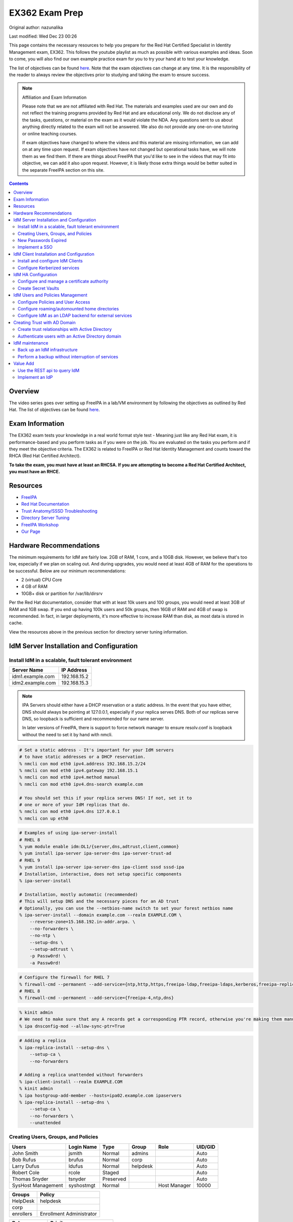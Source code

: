 .. SPDX-FileCopyrightText: 2019-2022 Louis Abel, Tommy Nguyen
..
.. SPDX-License-Identifier: MIT

EX362 Exam Prep
^^^^^^^^^^^^^^^

Original author: nazunalika

Last modified: Wed Dec 23 00:26

.. meta::
       :description: Materials to prepare for the Red Hat Certified Specialist in Identity Management exam.

This page contains the necessary resources to help you prepare for the Red Hat Certified Specialist in Identity Management exam, EX362. This follows the youtube playlist as much as possible with various examples and ideas. Soon to come, you will also find our own example practice exam for you to try your hand at to test your knowledge.

The list of objectives can be found `here <https://www.redhat.com/en/services/training/ex362-red-hat-certified-specialist-identity-management-exam>`__. Note that the exam objectives can change at any time. It is the responsibility of the reader to always review the objectives prior to studying and taking the exam to ensure success.

.. note::

   Affiliation and Exam Information

   Please note that we are not affiliated with Red Hat. The materials and examples used are our own and do not reflect the training programs provided by Red Hat and are educational only. We do not disclose any of the tasks, questions, or material on the exam as it would violate the NDA. Any questions sent to us about anything directly related to the exam will not be answered. We also do not provide any one-on-one tutoring or online teaching courses.

   If exam objectives have changed to where the videos and this material are missing information, we can add on at any time upon request. If exam objectives have not changed but operational tasks have, we will note them as we find them. If there are things about FreeIPA that you'd like to see in the videos that may fit into objective, we can add it also upon request. However, it is likely those extra things would be better suited in the separate FreeIPA section on this site.

.. contents::

Overview
--------

The video series goes over setting up FreeIPA in a lab/VM environment by following the objectives as outlined by Red Hat. The list of objectives can be found `here <https://www.redhat.com/en/services/training/ex362-red-hat-certified-specialist-identity-management-exam>`__.

Exam Information
----------------

The EX362 exam tests your knowledge in a real world format style test - Meaning just like any Red Hat exam, it is performance-based and you perform tasks as if you were on the job. You are evaluated on the tasks you perform and if they meet the objective criteria. The EX362 is related to FreeIPA or Red Hat Identity Management and counts toward the RHCA (Red Hat Certified Architect).

**To take the exam, you must have at least an RHCSA. If you are attempting to become a Red Hat Certified Architect, you must have an RHCE.**

Resources
---------

* `FreeIPA <https://www.freeipa.org>`_
* `Red Hat Documentation <https://access.redhat.com/documentation/en-us/red_hat_enterprise_linux/7/>`_
* `Trust Anatomy/SSSD Troubleshooting <https://jhrozek.wordpress.com/2015/08/19/performance-tuning-sssd-for-large-ipa-ad-trust-deployments/>`_
* `Directory Server Tuning <https://access.redhat.com/documentation/en-us/red_hat_directory_server/10/html/performance_tuning_guide/>`_
* `FreeIPA Workshop <https://github.com/freeipa/freeipa-workshop>`_
* `Our Page <https://linuxguideandhints.com/centos/freeipa.html>`_

Hardware Recommendations
------------------------

The minimum requirements for IdM are fairly low. 2GB of RAM, 1 core, and a 10GB disk. However, we believe that's too low, especially if we plan on scaling out. And during upgrades, you would need at least 4GB of RAM for the operations to be successful. Below are our minimum recommendations:

* 2 (virtual) CPU Core
* 4 GB of RAM
* 10GB+ disk or partition for /var/lib/dirsrv

Per the Red Hat documentation, consider that with at least 10k users and 100 groups, you would need at least 3GB of RAM and 1GB swap. If you end up having 100k users and 50k groups, then 16GB of RAM and 4GB of swap is recommended. In fact, in larger deployments, it's more effective to increase RAM than disk, as most data is stored in cache.

View the resources above in the previous section for directory server tuning information.

IdM Server Installation and Configuration
-----------------------------------------

Install IdM in a scalable, fault tolerant environment
+++++++++++++++++++++++++++++++++++++++++++++++++++++

+-------------------------+---------------+
| Server Name             | IP Address    |
+=========================+===============+
| idm1.example.com        | 192.168.15.2  |
+-------------------------+---------------+
| idm2.example.com        | 192.168.15.3  |
+-------------------------+---------------+

.. note::

   IPA Servers should either have a DHCP reservation or a static address. In the event that you have either, DNS should always be pointing at 127.0.0.1, especially if your replica serves DNS. Both of our replicas serve DNS, so loopback is sufficient and recommended for our name server.

   In later versions of FreeIPA, there is support to force network manager to ensure resolv.conf is loopback without the need to set it by hand with nmcli.

.. code-block:: shell

   # Set a static address - It's important for your IdM servers
   # to have static addresses or a DHCP reservation.
   % nmcli con mod eth0 ipv4.address 192.168.15.2/24
   % nmcli con mod eth0 ipv4.gateway 192.168.15.1
   % nmcli con mod eth0 ipv4.method manual
   % nmcli con mod eth0 ipv4.dns-search example.com

   # You should set this if your replica serves DNS! If not, set it to
   # one or more of your IdM replicas that do.
   % nmcli con mod eth0 ipv4.dns 127.0.0.1
   % nmcli con up eth0

.. code-block:: shell

   # Examples of using ipa-server-install
   # RHEL 8
   % yum module enable idm:DL1/{server,dns,adtrust,client,common}
   % yum install ipa-server ipa-server-dns ipa-server-trust-ad 
   # RHEL 9
   % yum install ipa-server ipa-server-dns ipa-client sssd sssd-ipa
   # Installation, interactive, does not setup specific components
   % ipa-server-install

   # Installation, mostly automatic (recommended)
   # This will setup DNS and the necessary pieces for an AD trust
   # Optionally, you can use the --netbios-name switch to set your forest netbios name
   % ipa-server-install --domain example.com --realm EXAMPLE.COM \
       --reverse-zone=15.168.192.in-addr.arpa. \
       --no-forwarders \
       --no-ntp \
       --setup-dns \
       --setup-adtrust \
       -p Passw0rd! \
       -a Passw0rd!

.. code-block:: shell

   # Configure the firewall for RHEL 7
   % firewall-cmd --permanent --add-service={ntp,http,https,freeipa-ldap,freeipa-ldaps,kerberos,freeipa-replication,kpasswd,dns}
   # RHEL 8
   % firewall-cmd --permanent --add-service={freeipa-4,ntp,dns}

.. code-block:: shell

   % kinit admin
   # We need to make sure that any A records get a corresponding PTR record, otherwise you're making them manually.
   % ipa dnsconfig-mod --allow-sync-ptr=True

.. code-block:: shell

   # Adding a replica
   % ipa-replica-install --setup-dns \
       --setup-ca \
       --no-forwarders

   # Adding a replica unattended without forwarders
   % ipa-client-install --realm EXAMPLE.COM
   % kinit admin
   % ipa hostgroup-add-member --hosts=ipa02.example.com ipaservers
   % ipa-replica-install --setup-dns \
       --setup-ca \
       --no-forwarders \
       --unattended

Creating Users, Groups, and Policies
++++++++++++++++++++++++++++++++++++

+-------------------------+---------------+-----------+----------+--------------+-----------+
| Users                   | Login Name    | Type      | Group    | Role         | UID/GID   |
+=========================+===============+===========+==========+==============+===========+
| John Smith              | jsmith        | Normal    | admins   |              | Auto      |
+-------------------------+---------------+-----------+----------+--------------+-----------+
| Bob Rufus               | brufus        | Normal    | corp     |              | Auto      |
+-------------------------+---------------+-----------+----------+--------------+-----------+
| Larry Dufus             | ldufus        | Normal    | helpdesk |              | Auto      |
+-------------------------+---------------+-----------+----------+--------------+-----------+
| Robert Cole             | rcole         | Staged    |          |              | Auto      |
+-------------------------+---------------+-----------+----------+--------------+-----------+
| Thomas Snyder           | tsnyder       | Preserved |          |              | Auto      |
+-------------------------+---------------+-----------+----------+--------------+-----------+
| SysHost Management      | syshostmgt    | Normal    |          | Host Manager | 10000     |
+-------------------------+---------------+-----------+----------+--------------+-----------+

+-------------------------+--------------------------+
| Groups                  | Policy                   |
+=========================+==========================+
| HelpDesk                | helpdesk                 |
+-------------------------+--------------------------+
| corp                    |                          |
+-------------------------+--------------------------+
| enrollers               | Enrollment Administrator |
+-------------------------+--------------------------+

+-------------------------+---------------------------+
| Roles                   | Privilege                 |
+=========================+===========================+
| Host Manager            | Host administrators       |
+-------------------------+---------------------------+
|                         | Host group administrators |
+-------------------------+---------------------------+
|                         | Netgroups administrators  |
+-------------------------+---------------------------+
|                         | Host enrollment           |
+-------------------------+---------------------------+

.. note:: Custom UID/GID
   
   It is possible to create the users with a custom uid/gid with the switches --uid and --gidnumber which you will see below. It is also possible to set random passwords with --random.

   See ipa user-add --help for more switches.

.. note:: Password Expiration

   When you make a user with the --password switch or use ipa passwd to set a password, it is automatically expired and must be changed on next login. If you want to avoid this from happening, you will need to set a random password via --password or --random, and then use kpasswd username to change it to the desired password. This does not make the account non-expiring.

.. code-block:: shell

   # Creating users with a password, create all the accounts from the table (except from syshost)
   % ipa user-add --first="John" --last="Smith" --password jsmith

   # Create the system account with a password of Sup3R$ecre7! and a UID of 10000
   % ipa user-add --first="SysHost" --last="Management" --uid=10000 --gidnumber=10000 --password syshostmgt

   # Stage a user
   % ipa stageuser-add --first="Robert" --last="Cole" rcole

   # Preserve a user
   % ipa user-del tsynder --preserve

   # Create a regular (POSIX) group
   % ipa group-add corp

   # Create a member only group
   % ipa group-add --nonposix HelpDesk
   % ipa group-add --nonposix enrollers

   # Add the HelpDesk group to the helpdesk policy
   # Add the enrollers group to the Enrollment Administrator role
   % ipa role-add-member "helpdesk" --groups=HelpDesk
   % ipa role-add-member "Enrollment Administrator" --groups=enrollers

   # Create a role with privileges
   % ipa role-add "Host Manager"
   % ipa role-add-privilege "Host Manager" \
       --privileges="Host administrators" \
       --privileges="Host group administrators" \
       --privileges="Netgroups administrators" \
       --privileges="Host enrollment"

   # Add the syshostmgt user as a member of the role
   % ipa role-add-member "Host Manager" --users="syshostmgt"

   # Set our user passwords to CentOS123!$ so that way we don't have to change them later
   % kpasswd jsmith

   # If we already set the password we want but we don't want it to expire without making a policy or prompt for a password change (NOT RECOMMENDED)
   % ldapmodify -x -w 'Passw0rd!' -D 'cn=Directory Manager'
   dn: uid=syshostmgt,cn=users,cn=accounts,dc=example,dc=com
   changetype: modify
   delete: krbLastPwdChange

   (Press CTRL+D)


New Passwords Expired
+++++++++++++++++++++

The common question we receive (and even the #freeipa IRC receive) is "Why can't we just set the password to not be expired right away?" See `this page <https://www.freeipa.org/page/New_Passwords_Expired>`_ for information on why this is. You may also look at the `pagure <https://pagure.io/freeipa/issue/5763>`_ page and the `Red Hat bugzilla related bug <https://bugzilla.redhat.com/show_bug.cgi?id=1317060>`_.

Implement a SSO
+++++++++++++++

To setup a very, very simple SSO, you can setup a simple location that requires a login.

.. code:: shell

   % ipa-getkeytab -s idm1.example.com -p http/http.example.com -k /etc/httpd/conf/http.keytab
   % vi /etc/httpd/conf.d/location.conf
   &lt;Location "/"&gt;
     AuthType Kerberos
     AuthName "IPA Kerberos Auth"
     # Keytab
     Krb5Keytab /etc/httpd/conf/http.keytab
     # Kerb settings
     KrbMethodNegotiate on
     KrbMethodK5Passwd on
     KrbServiceName HTTP
     KrbAuthRealms EXAMPLE.COM
     KrbSaveCredentials off
     Require valid-user
   &lt;/Location&gt;


IdM Client Installation and Configuration
-----------------------------------------

Install and configure IdM Clients
+++++++++++++++++++++++++++++++++

+-------------------------+---------------+
| Client Name             | IP Address    |
+=========================+===============+
| client.example.com      | 192.168.15.10 |
+-------------------------+---------------+
| nfs.example.com         | 192.168.15.11 |
+-------------------------+---------------+
| utility.example.com     | 192.168.15.12 |
+-------------------------+---------------+

.. note:: 

   Depending on your architecture and setup, IdM clients should either be pointing directly at the IdM servers for DNS (at least two of them) or pointing at the DNS server in the environment that is delegating that domain to the IdM domain controllers.
   
   In our lab, our IdM servers are our only DNS servers, thus it makes sense that our clients should point to them. In that scenario, you would configure your DHCP server to use the IdM servers as the name servers and/or configure them in a static manner depending on your environment.

.. code-block:: shell

   # If your client is not pointing at the IdM DNS and you
   # don't have another DNS server that's performing delegation,
   # change your name servers.
   % nmcli con mod eth0 ipv4.dns 192.168.15.2
   % nmcli con mod eth0 +ipv4.dns 192.168.15.3
   % nmcli con mod eth0 ipv4.dns-search example.com

   # Optionally, if your clients don't have DHCP 
   # reservations, set a static address.
   % nmcli con mod eth0 ipv4.address 192.168.15.10/24
   % nmcli con mod eth0 ipv4.gateway 192.168.15.1
   % nmcli con mod eth0 ipv4.method manual

   # It might be a good idea to set your hostname if you haven't already
   % hostnamectl set-hostname client.example.com
   % hostname client.example.com

   # Install the ipa-client packages
   % yum install ipa-client -y
   % ipa-client-install --realm EXAMPLE.COM --domain example.com
   . . .
   % id admin
   uid=686600000(admin) gid=686600000(admins) groups=686600000(admins)

Configure Kerberized services
+++++++++++++++++++++++++++++

One of the things that you may end up doing, whether by hand or in an automated fashion, is creating kerberized services. In a previous section, we addressed creating an NFS service for both a server and a client for the purpose of automating home directory mounts on a client when a user logs in. So you already have the idea of what this entails.

.. code-block:: shell

   # Create kerberos service
   % ipa service-add HTTP/http.example.com

Not only that, it's probably a good idea to actually *get* the keytab.

.. code-block:: shell

   % kinit admin
   % ipa-getkeytab -s idm1.example.com -p HTTP/http.example.com -k /etc/krb5.keytab

For an example of automating keytab creation and retrieval, see the CentOS/FreeIPA page on this site.

IdM HA Configuration
--------------------

Configure and manage a certificate authority
++++++++++++++++++++++++++++++++++++++++++++

By default FreeIPA stands up its own CA. And because of this, this allows you or your workplace to be able to issue certificates, that can be used in a wide variety of services, the most common or obvious one would be for Apache httpd.

There's a couple of ways you can get a certificate signed by FreeIPA. One method is to generate your own CSR and request it to be signed by FreeIPA. Another way is you can do it all from one command, `ipa-getcert`, and optionally, either have the certificate in PEM format or an NSS database. We'll address these examples.

.. code-block:: shell

   # Creating an SSL certificate in the PEM format
   % ipa service-add HTTP/http.example.com
   % ipa-getcert request -f /etc/pki/tls/certs/http.pem -k /etc/pki/tls/private/http.key -K HTTP/http.example.com -D http.example.com
   New signing request "20190902000318" added.
   # Verify
   % ipa-getcert list
   Number of certificates and requests being tracked: 1.
   Request ID '20190902000318':
           status: MONITORING
           stuck: no
           key pair storage: type=FILE,location='/etc/pki/tls/private/http.key'
           certificate: type=FILE,location='/etc/pki/tls/certs/http.pem'
           CA: IPA
           issuer: CN=Certificate Authority,O=EXAMPLE.COM
           subject: CN=http.example.com,O=EXAMPLE.COM
           expires: 2021-09-02 00:03:19 UTC
           dns: http.example.com
           principal name: HTTP/http.example.com@EXAMPLE.COM
           key usage: digitalSignature,nonRepudiation,keyEncipherment,dataEncipherment
           eku: id-kp-serverAuth,id-kp-clientAuth
           pre-save command:
           post-save command:
           track: yes
           auto-renew: yes

   # Create an SSL certificate in the NSS format
   % ipa-getcert request -d /etc/pki/tls/certs/nss -n 'Test' -K HTTP/http.example.com -D http.example.com
   New signing request "20190902000756" added.
   # Verify
   % ipa-getcert list
   . . .
   Request ID '20190902000756':
           status: MONITORING
           stuck: no
           key pair storage: type=NSSDB,location='/etc/pki/tls/certs/nss',nickname='Test',token='NSS Certificate DB'
           certificate: type=NSSDB,location='/etc/pki/tls/certs/nss',nickname='Test',token='NSS Certificate DB'
           CA: IPA
           issuer: CN=Certificate Authority,O=EXAMPLE.COM
           subject: CN=http.example.com,O=EXAMPLE.COM
           expires: 2021-09-02 00:07:57 UTC
           dns: http.example.com
           principal name: HTTP/http.example.com@EXAMPLE.COM
           key usage: digitalSignature,nonRepudiation,keyEncipherment,dataEncipherment
           eku: id-kp-serverAuth,id-kp-clientAuth
           pre-save command:
           post-save command:
           track: yes
           auto-renew: yes

By default, when a certificate request is performed (and succeeds to be signed by the IPA CA), it is typically tracked and auto-renewed by default. This is done by the certmonger service, which eliminates the need to have to renew anything by hand.

Create Secret Vaults
++++++++++++++++++++

When a domain supports the KRA role, it can hold password vaults or anything that's considered "secret". You can add the KRA role by simply running on each relevant domain controller:

```
% ipa-kra-install
```

(more to come)

IdM Users and Policies Management
---------------------------------

In FreeIPA, there are two sets of policies:

* Role Based Access Control (RBAC) which are the permissions, delegated or otherwise, that allow (or deny) access to various pieces of FreeIPA. This can be users that have the ability to reset passwords, modify groups, or perhaps they can issue keytabs. This was partially covered in a previous section.
* Host Based Access Control (HBAC) which are the permissions granted to a user or users to access systems on various (PAM) services, such as ssh or logging into a desktop system (eg, GDM).

Configure Policies and User Access
++++++++++++++++++++++++++++++++++

HBAC, or Host Based Access Controls, are permissions that grant user or users access to systems via any number of services. The services are PAM services. No doubt you have looked in `/etc/pam.d` before and have seen quite a few files or even modified them by hand at some point.

.. code-block:: shell

   % ls -l /etc/pam.d/
   total 80
   -rw-r--r--. 1 root root 272 May 11  2019 atd
   -rw-r--r--. 1 root root 232 Apr 15 15:28 config-util
   -rw-r--r--. 1 root root 328 Nov  8  2019 crond
   lrwxrwxrwx. 1 root root  32 Jan 14  2020 fingerprint-auth -> /etc/authselect/fingerprint-auth
   -rw-r--r--. 1 root root  70 Apr 24 06:35 ksu
   -rw-r--r--. 1 root root 715 Apr 24 05:38 login
   -rw-r--r--. 1 root root 154 Apr 15 15:28 other
   -rw-r--r--. 1 root root 168 Apr  6 20:08 passwd
   lrwxrwxrwx. 1 root root  29 Jan 14  2020 password-auth -> /etc/authselect/password-auth
   -rw-r--r--. 1 root root 155 Apr  8 22:00 polkit-1
   lrwxrwxrwx. 1 root root  25 Jan 14  2020 postlogin -> /etc/authselect/postlogin
   -rw-r--r--. 1 root root 640 Apr 24 05:38 remote
   -rw-r--r--. 1 root root 143 Apr 24 05:38 runuser
   -rw-r--r--. 1 root root 138 Apr 24 05:38 runuser-l
   lrwxrwxrwx. 1 root root  30 Jan 14  2020 smartcard-auth -> /etc/authselect/smartcard-auth
   lrwxrwxrwx. 1 root root  25 Jun 15 10:18 smtp -> /etc/alternatives/mta-pam
   -rw-r--r--. 1 root root  76 Apr  6 20:11 smtp.postfix
   -rw-r--r--. 1 root root 727 Feb  4  2020 sshd
   -rw-r--r--. 1 root root 214 Apr 23 20:48 sssd-shadowutils
   -rw-r--r--. 1 root root 566 Apr 24 05:38 su
   -rw-r--r--. 1 root root 154 Apr 23 19:40 sudo
   -rw-r--r--. 1 root root 178 Apr 23 19:40 sudo-i
   -rw-r--r--. 1 root root 137 Apr 24 05:38 su-l
   lrwxrwxrwx. 1 root root  27 Jan 14  2020 system-auth -> /etc/authselect/system-auth
   -rw-r--r--. 1 root root 248 Jul 21 07:57 systemd-user
   -rw-r--r--. 1 root root  84 May 11  2019 vlock

On a typical Red Hat system, the most common ones (such as `su`, `sshd`, `sudo`) imports the `system-auth` file, so the login request is processed through those means. When defining HBAC rules, you either must allow "all" services or be selective. For example, if an HBAC rule allows "sshd", a user is allowed to ssh into a system, but wouldn't allow them to login locally, as that goes through `login`. If you want the user to be able to run the `su` and `sudo` commands, you would also need to allow those services. Otherwise, the user is denied, despite sudo policies being available.

.. code-block:: shell

   [label@mgt ~]$ sudo -i
   [sudo] password for label:
   sudo: PAM account management error: Permission denied

In FreeIPA, there is typically a rule already predefined that allows everyone to access all systems and all services. This can be removed or disabled and this removes host access to everything immediately. This is typically recommended in most environments where there are security standards and procedures in place.

.. code-block:: shell

   # To disable
   % ipa hbacrule-disable allow_all
   # To delete instead
   % ipa hbacrule-del allow_all

When performing a FreeIPA installation, it is possible to add `--no-hbac-allow` that will disable the allow_all rule.

Below are some examples of adding access.

.. code-block:: shell

   # Allow all admins to access all systems
   % ipa hbacrule-add --hostcat=all --servicecat=all --desc='Allow all admins to access all systems' All_Admins
   % ipa hbacrule-add-user --groups=admins All_Admins

   # And then test...
   % ipa hbactest --rules=All_Admins --user=jsmith --host=client.example.com --service=login

.. code-block:: shell

   # Allow the corp users to access the client system only using the sshd pam services
   % ipa hbacrule-add --desc='Allow corp users to access client on ssh' corp_access
   % ipa hbacrule-add-user --groups=corp corp_access
   % ipa hbacrule-add-host --hosts=client.example.com corp_access
   % ipa hbacrule-add-service --hbacsvcs=sshd corp_access

   # And then test...
   % ipa hbactest --rules=corp_access --user=brufus --host=client.example.com --service=sshd

Configure roaming/automounted home directories
++++++++++++++++++++++++++++++++++++++++++++++

You will need to configure your NFS server to serve up roaming home directories for users and then your client should have automouting enabled.

.. note:: Client Kerberos Service

   It may not be required to create an nfs kerberos service for the client. The ipa-client-automount command may already handle this but it does not hurt to create one. In fact, the host keytab is used on the client side anyway. Creating an NFS client keytab may have been required back in the EL6 days.

.. code-block:: shell

   # IDM Steps
   % kinit admin
   % ipa service-add nfs/nfs.example.com
   % ipa service-add nfs/client.example.com

   # Setup the automounting locations
   % ipa automountmap-add default auto.home
   % ipa automountkey-add default --key "/home" --info auto.home auto.master
   % ipa automountkey-add default --key "*" --info "-fstype=nfs4,rw,sec=krb5,soft nfs.example.com:/exports/home/&" auto.home

   # NFS Server Steps
   % yum install nfs-utils -y
   % mkdir /exports/home
   % vi /etc/exports
   /exports/home *(rw,sec=sys:krb5:krb5i:krb5p)

   % vi /etc/sysconfig/nfs
   SECURE_NFS="yes"

   # Make the home directories for all users and move them to /export/home
   % mkhomedir_helper jsmith
   % mv /home/jsmith /export/home/

   # Create the necessary keytabs
   % kinit admin
   % ipa-getkeytab -s idm1.example.com -p nfs/nfs.example.com -k /etc/krb5.keytab

   # Verify keytab
   % klist -ket /etc/krb5.keytab

   # Enable and start nfs
   % systemctl enable nfs-server --now

   # Open the necessary firewall ports
   % firewall-cmd --add-service=nfs --permanent
   % firewall-cmd --complete-reload

   # Client steps
   % kinit admin
   % ipa-getkeytab -s idm1.example.com -p nfs/client.example.com -k /etc/krb5.keytab
   % ipa-client-automount --location=default
   
   # Verify keytab
   % klist -ket /etc/krb5.keytab

To test, login to the system via ssh or console and verify the home directory has mounted. /var/log/messages and secure will display errors in case of failure.

Configure IdM as an LDAP backend for external services
++++++++++++++++++++++++++++++++++++++++++++++++++++++

Most services and applications that authenticate users do typically have LDAP support. IdM can be used as an LDAP backend. You typically need only a few things to authenticate users from IdM to an application.

* Base DN, this always ends up being the top level of your domain: dc=example,dc=com - All accounts share this common base.
* Bind DN, this is a system account that binds to the directory to assist with searches and authentication
* Attribute mappings
* Groups, depending on the application

Below is a table of common DN's you may specify in an application:

+----------+-----------------------------------------------------+----------------------------+
| DN's     | Path                                                | Filter (if applicable)     |
+==========+=====================================================+============================+
| Base DN  | dc=example,dc=com                                   |                            |
+----------+-----------------------------------------------------+----------------------------+
| User DN  | cn=users,cn=accounts,dc=example,dc=com              | uid=...                    |
+----------+-----------------------------------------------------+----------------------------+
| Group DN | cn=groups,cn=accounts,dc=example,dc=com             | (objectClass=groupOfNames) |
+----------+-----------------------------------------------------+----------------------------+
| Bind DN  | uid=account,cn=sysaccounts,cn=etc,dc=example,dc=com |                            |
+----------+-----------------------------------------------------+----------------------------+

.. code-block:: shell
   
   % ipa user-show admin --all | grep '^dn'
     dn: uid=admin,cn=users,cn=accounts,dc=example,dc=com

Below is a table of common attributes that may be used to map user information in the application.

+------------+-----------+
| Type       | Attribute |
+============+===========+
| Login Name | uid       |
+------------+-----------+
| First Name | givenName |
+------------+-----------+
| Surname    | sn        |
+------------+-----------+
| Email      | mail      |
+------------+-----------+
| Groups     | memberOf  |
+------------+-----------+
| Full Name  | cn        |
+------------+-----------+

Below are two ways to create a bind account (bind DN). The first way is the LDAP way. The second way is the ipa-ldap-updater.

.. code-block:: shell

   % kinit admin
   % ldapadd -Y GSSAPI
   . . .
   dn: uid=binder,cn=sysaccounts,cn=etc,dc=example,dc=com
   objectclass: account
   objectclass: simplesecurityobject
   uid: binder
   userPassword: password123
   passwordExpirationTime: 20380119031407Z
   nsIdleTimeout: 0
   # Press CTRL+d
   adding new entry "uid=binder,cn=sysaccounts,cn=etc,dc=example,dc=com"

.. code-block:: shell

   % kinit admin
   % cat << EOF > binder.update
   dn: uid=binder,cn=sysaccounts,cn=etc,dc=example,dc=com
   add:objectclass:account
   add:objectclass:simplesecurityobject
   add:uid:binder
   add:userPassword:password123
   add:passwordExpirationTime:20380119031407Z
   add:nsIdleTimeout:0
   EOF
   % ipa-ldap-updater binder.update

When this account is created, you can then specify the full DN for that object into a bind DN field, along with it's password into an accompanying bind password field.

If you'd like an example of setting up Ansible Tower (or AWX, the open source version of tower) against IdM, you can click `here <https://github.com/ansible/awx/blob/devel/docs/auth/ldap.md>`__.

.. note:: Kerberos

   On some applications, it is possible to use kerberos authentication rather than a straight bind account. The general idea is the same when picking out the base dn, attributes, and the like. However, instead you would create an account with an accompanying LDAP/... service principal to do the authentication.

Creating Trust with AD Domain
-----------------------------

Create trust relationships with Active Directory
++++++++++++++++++++++++++++++++++++++++++++++++

.. note:: AD Setup

   We do not cover setting up an AD forest here. This is out of scope for this series. If you are using Server 2016 or higher and you are using "core", look up the commands:

   Install-WindowsFeature AD-domain-services
   Import-Module ADDSDeployment
   Install-ADDSForest

+-------------------------+---------------+
| Server Name             | IP Address    |
+=========================+===============+
| ad.example.net          | 192.168.15.15 |
+-------------------------+---------------+

For our trust, the AD server will need to be configured to be the example.net domain with the hostname of ad.example.net. This way, we are not colliding in DNS and both AD and IdM should be able to communicate with each other as two separate forests. It is recommended to use Windows Server 2016 (with the same domain functional level) for this setup, as experience with that product is a recommended prerequisite for the exam.

.. code-block:: shell

   % yum install ipa-server-trust-ad -y
   % firewall-cmd --add-service=freeipa-trust --permanent
   success
   % firewall-cmd --reload
   success
   % ipa-adtrust-install
   . . .
   # This is the admin@REALM IPA account
   admin password:

   WARNING: The smb.conf already exists. Running ipa-adtrust-install will break your existing samba configuration.

   # Type 'yes' here
   Do you wish to continue? [no]: yes

   Do you want to enable support for trusted domains in Schema Compatibility plugin?
   This will allow clients older than SSSD 1.9 and non-Linux clients to work with trusted users.

   # You can press enter here to accept the default. If you have BSD, Solaris, Omnios, HP-UX, AIX, or RHEL 5 and older clients
   # you may want to enable this. Some apps may benefit from this also.
   Enable trusted domains support in slapi-nis? [no]:

   Enter the NetBIOS name for the IPA domain.
   Only up to 15 uppercase ASCII letters, digits and dashes are allowed.
   Example: EXAMPLE.

   # You can accept the default or put your own.
   NetBIOS domain name [IPA]: IPA0

   WARNING: 4 existing users or groups do not have a SID identifier assigned.
   Installer can run a task to have ipa-sidgen Directory Server plugin generate
   the SID identifier for all these users. Please note, in case of a high
   number of users and groups, the operation might lead to high replication
   traffic and performance degradation. Refer to ipa-adtrust-install(1) man page
   for details.

   # You should always say yes.
   Do you want to run the ipa-sidgen task? [no]: yes

   . . .

   # This will complete and list ports to open and such. We did this earlier.

Now that the AD trust components are prepped, depending on the setup, we'll need to do some DNS zone forwards. It is likely you have IPA and AD running their own DNS. **Note**: This may not be the case in a real world scenario.

.. code-block:: shell

   # We need to create a forward zone here for the example.net zone
   % ipa dnsforwardzone-add example.net --forwarder=192.168.15.15 --forward-policy=only
   Server will check DNS forwarder(s).
   This may take some time, please wait ...
     Zone name: example.net.
     Active zone: TRUE
     Zone forwarders: 192.168.15.15
     Forward policy: only

   # We should probably create a few dns records...
   # Assuming the AD netbios name is EXAMPLEAD, use the syntax hostname.NETBIOS here
   % ipa dnsrecord-add example.com ad.EXAMPLEAD --a-ip-address=192.168.15.15
   # Same idea here, but we're only doing the netbios name and saying the name server record is the AD server
   % ipa dnsrecord-add example.com EXAMPLEAD --ns-hostname=ad.EXAMPLEAD

   # We need to allow the zones to be transferable to the AD domain
   % ipa dnszone-mod example.com --allow-transfer=192.168.15.15

On the AD side, we need to create the IPA zone. It's absolutely required.

.. code-block:: shell

   C:\Windows\System32>dnscmd 127.0.0.1 /ZoneAdd example.com /Secondary 192.168.15.2

You should probably double check that the DNS records are returning on the IDM servers.

.. code-block:: shell

   % dig _ldap._tcp.example.com SRV
   ; <<>> DiG 9.9.4-RedHat-9.9.4-61.el7 <<>> SRV _ldap._tcp.example.com
   ;; global options: +cmd
   ;; Got answer:
   ;; ->>HEADER<<- opcode: QUERY, status: NOERROR, id: 14793
   ;; flags: qr aa rd ra; QUERY: 1, ANSWER: 1, AUTHORITY: 1, ADDITIONAL: 2

   ;; OPT PSEUDOSECTION:
   ; EDNS: version: 0, flags:; udp: 4096
   ;; QUESTION SECTION:
   ;_ldap._tcp.example.com.      IN      SRV

   ;; ANSWER SECTION:
   _ldap._tcp.example.com. 86400 IN      SRV     0 100 389 idm1.example.com.
   _ldap._tcp.example.com. 86400 IN      SRV     0 100 389 idm2.example.com.

   ;; AUTHORITY SECTION:
   example.com.          86400   IN      NS      idm1.example.com.
   example.com.          86400   IN      NS      idm2.example.com.

   ;; ADDITIONAL SECTION:
   idm1.example.com.      1200    IN      A       192.168.15.2
   idm2.example.com.      1200    IN      A       192.168.15.3

   # Same with the AD records
   % dig _ldap._tcp.example.net SRV
   ; <<>> DiG 9.9.4-RedHat-9.9.4-61.el7 <<>> SRV _ldap._tcp.example.net
   ;; global options: +cmd
   ;; Got answer:
   ;; ->>HEADER<<- opcode: QUERY, status: NOERROR, id: 12195
   ;; flags: qr rd ra; QUERY: 1, ANSWER: 1, AUTHORITY: 4, ADDITIONAL: 9

   ;; OPT PSEUDOSECTION:
   ; EDNS: version: 0, flags:; udp: 4096
   ;; QUESTION SECTION:
   ;_ldap._tcp.example.net.       IN      SRV

   ;; ANSWER SECTION:
   _ldap._tcp.example.net. 600    IN      SRV     0 100 389 ad.example.net.

   . . .

Now that they are returning, intiate the trust.

.. code-block:: shell

   % ipa trust-add --type=ad example.net --admin Administrator --password
   Active Directiron domain administrator's password: (type password here)
   -----------------------------------------------------
   Added Active Directory trust for realm "example.net"
   -----------------------------------------------------
     Realm name: example.net
     Domain NetBIOS name: EXAMPLEAD
     Domain Security Identifier: S-1-5-21-XXXXXXXXXX-YYYYYYYYY-ZZZZZZZZZZ
     Trust direction: Trusting forest
     Trust type: Active Directory domain
     Trust status: Established and verified

   # Check that an AD user is resolvable. You can do this with DOMAIN\name or name@DOMAIN
   % id EXAMPLEAD\\administrator
   % id administrator@example.net

Authenticate users with an Active Directory domain
++++++++++++++++++++++++++++++++++++++++++++++++++

As we disabled the allow_all rule, let's create a set of groups first and then the HBAC rule.

.. code-block:: shell

   # Create the starting AD group
   % ipa group-add adusers
   # Create an external group. This is required for AD users.
   % ipa group-add --external adgroup_external
   # Add an AD user into the external group
   % ipa group-add-member --users=administrator@example.net adgroup_external
   # Make the external group a member of ad users
   % ipa group-add-member --groups=adgroup_external adusers

As we've made an HBAC rule before, this should be simple.

.. code-block:: shell

   % ipa hbacrule-add --hostcat=all --servicecat=all --desc='ad users all access' adusers_access
   % ipa hbacrule-add-user --groups=adusers adusers_access
   % ipa hbactest --rules=adusers_access --user=administrator@example.net --host=client.example.com --service=sshd

The test should pass without any issues.

.. note:: Group Types

   While this may not be required information while working on the exam, it's important to understand that there are different group types in AD and the behavior changes based on the group type.

   Groups in Active Directory have three types. These three types can actually change the behavior of how SSSD on the IPA domain controllers resolve them or if they'll even be resolvable at all. The three types are 'Domain Local', 'Global', and 'Universal'. If at all possible, avoid groups being 'Global'. Domain Local or Universal is recommended.

IdM maintenance
---------------

Back up an IdM infrastructure
+++++++++++++++++++++++++++++

There are multiple ways you can backup IPA. 

* Full backup: Default, shuts down IPA before performing a backup. This backs up with raw files. As such, it must be done offline.
* Data backup: Backs up a copy of the ldap data and the changelog (the IPA-REALM instance, DogTag, IPA backend). This can be done online.

.. code-block:: shell

   # Turns off IPA completely and perform a backup
   % ipa-backup
   # Backs up and gpg encrypts
   % ipa-backup --gpg --gpg-keyring=/root/keys

To restore a backup, the ipa-restore command is available.

.. code-block:: shell

   % ipa-restore /var/lib/ipa/backup/

Perform a backup without interruption of services
+++++++++++++++++++++++++++++++++++++++++++++++++

The backup command allows you to pass an online flag to ensure a backup taken doesn't down the IPA services. Note that not everything can be backed up online.

.. code-block:: shell

   # Backs up data only and doesn't take down IPA
   % ipa-backup --data --online
   # Backs up data only and gpg encrypts
   % ipa-backup --gpg --gpg-keyring=/root/keys --data --online

Value Add
---------

Use the REST api to query IdM
+++++++++++++++++++++++++++++

When you invoke the `ipa` command, you are actually communicating with the API that runs on the IdM replicas. Operations done are sent via a POST with JSON data. The return data is also in JSON and translated to be readable in the terminal. Because it's JSON, custom scripts can be made with say perl or python that communicates with the API to send the calls, perhaps for specific tasks, jobs, or other operations that could be automated. You can also use `curl` to do this also if you so choose. 

The question becomes, "well, how do I know the right data to send?" You can issue the -vv switch to see the request being sent.

.. code-block:: shell

   % ipa -vv ping
   ipa: INFO: trying https://idm1.example.com/ipa/json
   ipa: INFO: [try 1]: Forwarding 'schema' to json server 'https://idm1.example.com/ipa/json'
   ipa: INFO: trying https://idm1.example.com/ipa/session/json
   ipa: INFO: [try 1]: Forwarding 'ping/1' to json server 'https://idm1.example.com/ipa/session/json'
   ipa: INFO: Request: {
       "id": 0, 
       "method": "ping/1", 
       "params": [
           [], 
           {
               "version": "2.230"
           }
       ]
   }
   ipa: INFO: Response: {
       "error": null, 
       "id": 0, 
       "principal": "admin@EXAMPLE.COM", 
       "result": {
           "summary": "IPA server version 4.6.4. API version 2.230"
       }, 
       "version": "4.6.4"
   }
   -------------------------------------------
   IPA server version 4.6.4. API version 2.230
   -------------------------------------------

If you look at the 'request' section, you can see the data that is sent. Each request has a `method` and `params`, where method is a command to be excuted and params is simply an array that contains positional arguments and a dictionary of options. If you take a look at say, group-show, you would see a different request.

.. code-block:: shell

   % ipa -vv group-show admins
   ipa: INFO: trying https://idm1.example.com/ipa/session/json
   ipa: INFO: [try 1]: Forwarding 'group_show/1' to json server 'https://idm1.example.com/ipa/session/json'
   ipa: INFO: Request: {
       "id": 0, 
       "method": "group_show/1", 
       "params": [
           [
               "admins"
           ], 
           {
               "version": "2.230"
           }
       ]
   }
   ### Lots of output ###

Let's say I wanted to perform that in a simple bash script that uses curl. I would perform a `kinit` and then run the script below to have it login for me via kerberos and do the work.

.. code-block:: shell

   #!/bin/bash
   ipaReplica=idm1.example.com
   cookieJar=my.cookie.jar
   
   # Login with Kerberos
   curl -v \
     -H referer:https://$ipaReplica/ipa \
     -c $cookieJar -b $cookieJar \
     --cacert /etc/ipa/ca.crt \
     --negotiate -u : \
     -X POST \
     https://$ipaReplica/ipa/session/login_kerberos
   
   # Send user_find method request
   curl -v \
     -H referer:https://$ipaReplica/ipa \
     -H "Content-Type:application/json" \
     -H "Accept:applicaton/json"\
     -c $cookieJar -b $cookieJar \
     --cacert /etc/ipa/ca.crt \
     -d  '{"method":"group_show/1","params":[["admins"],{}],"id":0}' \
     -X POST \
     https://$ipaReplica/ipa/session/json

Any of the commands ran via `ipa` can be reviewed with the -vv switch so you can see what kind of call it's making and how it's making it. Thus, making it easier to tie into your own scripts. On the Web UI, you can go to IPA Server -> API Browser to find more information on the specific API calls.


Implement an IdP
++++++++++++++++

While not strictly a certification objective at this present time, there may be a chance it could be. FreeIPA 4.10+ have the ability to implement authentication to external identity providers. FreeIPA allows you to use RADIUS proxy authentication for example, but using this same method, an OAuth 2.0 authorization server could be used as well. When it comes to an IdP, you can instead configure IdP clients using `ipa idp-add` and use software like Keycloak or otherwise that supports OAuth 2.0 workflows. We recommend checking out the `FreeIPA Workshop Unit 12 <https://freeipa.readthedocs.io/en/latest/workshop/12-external-idp-support.html>`__ for more details.
